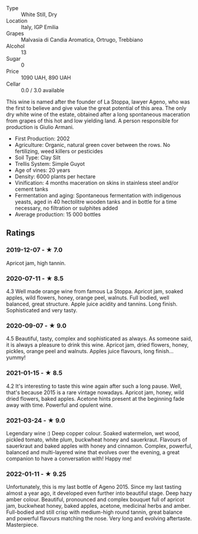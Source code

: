 - Type :: White Still, Dry
- Location :: Italy, IGP Emilia
- Grapes :: Malvasia di Candia Aromatica, Ortrugo, Trebbiano
- Alcohol :: 13
- Sugar :: 0
- Price :: 1090 UAH, 890 UAH
- Cellar :: 0.0 / 3.0 available

This wine is named after the founder of La Stoppa, lawyer Ageno, who was the first to believe and give value the great potential of this area. The only dry white wine of the estate, obtained after a long spontaneous maceration from grapes of this hot and low yielding land. A person responsible for production is Giulio Armani.

- First Production: 2002
- Agriculture: Organic, natural green cover between the rows. No fertilizing, weed killers or pesticides
- Soil Type: Clay Silt
- Trellis System: Simple Guyot
- Age of vines: 20 years
- Density: 6000 plants per hectare
- Vinification: 4 months maceration on skins in stainless steel and/or cement tanks
- Fermentation and aging: Spontaneous fermentation with indigenous yeasts, aged in 40 hectolitre wooden tanks and in bottle for a time necessary, no filtration or sulphites added
- Average production: 15 000 bottles

** Ratings

*** 2019-12-07 - ★ 7.0

Apricot jam, high tannin.

*** 2020-07-11 - ★ 8.5

4.3 Well made orange wine from famous La Stoppa. Apricot jam, soaked apples,
wild flowers, honey, orange peel, walnuts. Full bodied, well balanced, great
structure. Apple juice acidity and tannins. Long finish. Sophisticated and very
tasty.

*** 2020-09-07 - ★ 9.0

4.5 Beautiful, tasty, complex and sophisticated as always. As someone said, it
is always a pleasure to drink this wine. Apricot jam, dried flowers, honey,
pickles, orange peel and walnuts. Apples juice flavours, long finish... yummy!

*** 2021-01-15 - ★ 8.5

4.2 It's interesting to taste this wine again after such a long pause.
Well, that's because 2015 is a rare vintage nowadays. Apricot jam,
honey, wild dried flowers, baked apples. Acetone hints present at the
beginning fade away with time. Powerful and opulent wine.
*** 2021-03-24 - ★ 9.0

Legendary wine :) Deep copper colour. Soaked watermelon, wet wood,
pickled tomato, white plum, buckwheat honey and sauerkraut. Flavours
of sauerkraut and baked apples with honey and cinnamon. Complex,
powerful, balanced and multi-layered wine that evolves over the
evening, a great companion to have a conversation with! Happy me!
*** 2022-01-11 - ★ 9.25

Unfortunately, this is my last bottle of Ageno 2015. Since my last tasting almost a year ago, it developed even further into beautiful stage. Deep hazy amber colour. Beautiful, pronounced and complex bouquet full of apricot jam, buckwheat honey, baked apples, acetone, medicinal herbs and amber. Full-bodied and still crisp with medium-high round tannin, great balance and powerful flavours matching the nose. Very long and evolving aftertaste. Masterpiece.
